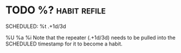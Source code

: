 * TODO  %?                                                            :habit:refile:
SCHEDULED: %t .+1d/3d
:PROPERTIES:
:STYLE: habit
:REPEAT_TO_STATE: TODO
:END:
%U
%a
%i
Note that the repeater (.+1d/3d) needs to be pulled into the SCHEDULED timestamp for it to become a habit.
